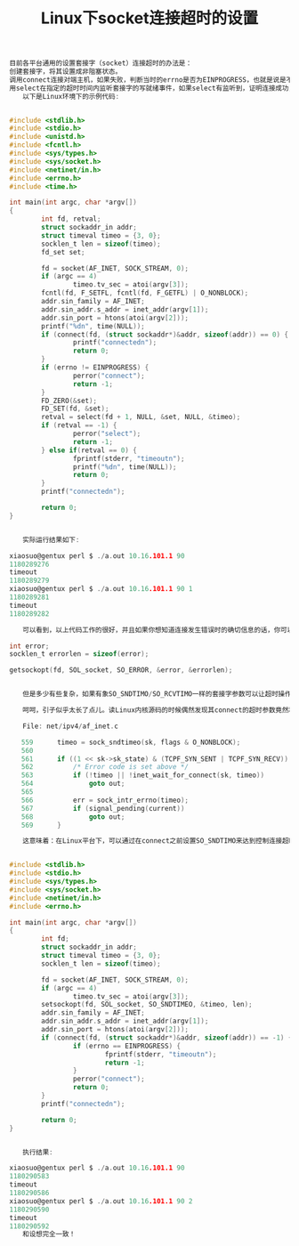 #+TITLE: Linux下socket连接超时的设置




#+BEGIN_SRC C
目前各平台通用的设置套接字（socket）连接超时的办法是：
创建套接字，将其设置成非阻塞状态。
调用connect连接对端主机，如果失败，判断当时的errno是否为EINPROGRESS，也就是说是不是连接正在进行中，如果是，转到步骤3，如果不是，返回错误。
用select在指定的超时时间内监听套接字的写就绪事件，如果select有监听到，证明连接成功，否则连接失败。
　　以下是Linux环境下的示例代码:


#include <stdlib.h>
#include <stdio.h>
#include <unistd.h>
#include <fcntl.h>
#include <sys/types.h>
#include <sys/socket.h>
#include <netinet/in.h>
#include <errno.h>
#include <time.h>

int main(int argc, char *argv[])
{
        int fd, retval;
        struct sockaddr_in addr;
        struct timeval timeo = {3, 0};
        socklen_t len = sizeof(timeo);
        fd_set set;

        fd = socket(AF_INET, SOCK_STREAM, 0);
        if (argc == 4)
                timeo.tv_sec = atoi(argv[3]);
        fcntl(fd, F_SETFL, fcntl(fd, F_GETFL) | O_NONBLOCK);
        addr.sin_family = AF_INET;
        addr.sin_addr.s_addr = inet_addr(argv[1]);
        addr.sin_port = htons(atoi(argv[2]));
        printf("%dn", time(NULL));
        if (connect(fd, (struct sockaddr*)&addr, sizeof(addr)) == 0) {
                printf("connectedn");
                return 0;
        }
        if (errno != EINPROGRESS) {
                perror("connect");
                return -1;
        }
        FD_ZERO(&set);
        FD_SET(fd, &set);
        retval = select(fd + 1, NULL, &set, NULL, &timeo);
        if (retval == -1) {
                perror("select");
                return -1;
        } else if(retval == 0) {
                fprintf(stderr, "timeoutn");
                printf("%dn", time(NULL));
                return 0;
        }
        printf("connectedn");

        return 0;
}


　　实际运行结果如下:

xiaosuo@gentux perl $ ./a.out 10.16.101.1 90
1180289276
timeout
1180289279
xiaosuo@gentux perl $ ./a.out 10.16.101.1 90 1
1180289281
timeout
1180289282

　　可以看到，以上代码工作的很好，并且如果你想知道连接发生错误时的确切信息的话，你可以用getsocketopt获得:

int error;
socklen_t errorlen = sizeof(error);

getsockopt(fd, SOL_socket, SO_ERROR, &error, &errorlen);


　　但是多少有些复杂，如果有象SO_SNDTIMO/SO_RCVTIMO一样的套接字参数可以让超时操作跳过select的话，世界将变得更美好。当然你还可以选用象apr一样提供了简单接口的库，但我这里要提的是另一种方法。

　　呵呵，引子似乎太长了点儿。读Linux内核源码的时候偶然发现其connect的超时参数竟然和用SO_SNDTIMO操作的参数一致:

　　File: net/ipv4/af_inet.c

   559      timeo = sock_sndtimeo(sk, flags & O_NONBLOCK);
   560
   561      if ((1 << sk->sk_state) & (TCPF_SYN_SENT | TCPF_SYN_RECV)) {
   562          /* Error code is set above */
   563          if (!timeo || !inet_wait_for_connect(sk, timeo))
   564              goto out;
   565
   566          err = sock_intr_errno(timeo);
   567          if (signal_pending(current))
   568              goto out;
   569      }

　　这意味着：在Linux平台下，可以通过在connect之前设置SO_SNDTIMO来达到控制连接超时的目的。简单的写了份测试代码:


#include <stdlib.h>
#include <stdio.h>
#include <sys/types.h>
#include <sys/socket.h>
#include <netinet/in.h>
#include <errno.h>

int main(int argc, char *argv[])
{
        int fd;
        struct sockaddr_in addr;
        struct timeval timeo = {3, 0};
        socklen_t len = sizeof(timeo);

        fd = socket(AF_INET, SOCK_STREAM, 0);
        if (argc == 4)
                timeo.tv_sec = atoi(argv[3]);
        setsockopt(fd, SOL_socket, SO_SNDTIMEO, &timeo, len);
        addr.sin_family = AF_INET;
        addr.sin_addr.s_addr = inet_addr(argv[1]);
        addr.sin_port = htons(atoi(argv[2]));
        if (connect(fd, (struct sockaddr*)&addr, sizeof(addr)) == -1) {
                if (errno == EINPROGRESS) {
                        fprintf(stderr, "timeoutn");
                        return -1;
                }
                perror("connect");
                return 0;
        }
        printf("connectedn");

        return 0;
}


　　执行结果:

xiaosuo@gentux perl $ ./a.out 10.16.101.1 90
1180290583
timeout
1180290586
xiaosuo@gentux perl $ ./a.out 10.16.101.1 90 2
1180290590
timeout
1180290592
　　和设想完全一致！

#+END_SRC

